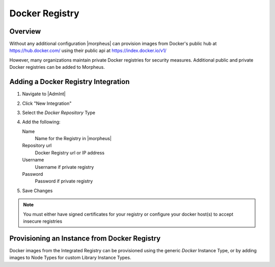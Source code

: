 Docker Registry
---------------

Overview
^^^^^^^^

Without any additional configuration |morpheus| can provision images from Docker's public hub at https://hub.docker.com/ using their public api at https://index.docker.io/v1/

However, many organizations maintain private Docker registries for security measures. Additional public and private Docker registries can be added to Morpheus.

Adding a Docker Registry Integration
^^^^^^^^^^^^^^^^^^^^^^^^^^^^^^^^^^^^

#. Navigate to |AdmInt|
#. Click "New Integration"
#. Select the `Docker Repository` Type
#. Add the following:

   Name
    Name for the Registry in |morpheus|
   Repository url
    Docker Registry url or IP address
   Username
    Username if private registry
   Password
    Password if private registry

#. Save Changes

.. NOTE:: You must either have signed certificates for your registry or configure your docker host(s) to accept insecure registries

Provisioning an Instance from Docker Registry
^^^^^^^^^^^^^^^^^^^^^^^^^^^^^^^^^^^^^^^^^^^^^

Docker images from the Integrated Registry can be provisioned using the generic `Docker` Instance Type, or by adding images to Node Types for custom Library Instance Types.

.. //add provisioning info and creating docker node types
